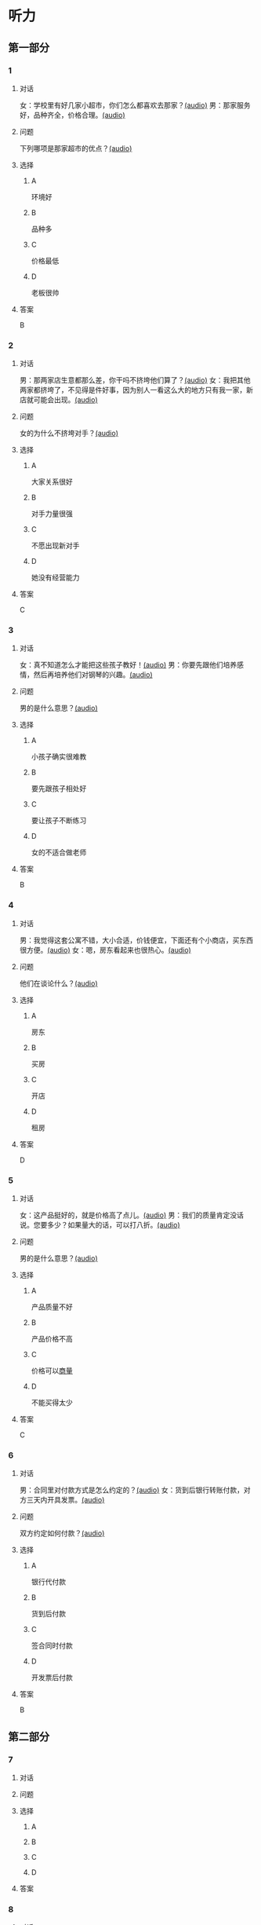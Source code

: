 * 听力

** 第一部分
:PROPERTIES:
:NOTETYPE: 21f26a95-0bf2-4e3f-aab8-a2e025d62c72
:END:

*** 1
:PROPERTIES:
:ID: 92d7dc4f-c4cc-4223-aded-aee49979f58a
:END:

**** 对话

女：学校里有好几家小超市，你们怎么都喜欢去那家？[[file:80a18e85-df0c-4e32-a79e-63cc628ef89a.mp3][(audio)]]
男：那家服务好，品种齐全，价格合理。[[file:7256a525-30f7-4eea-97b6-3c545dcb92ff.mp3][(audio)]]

**** 问题

下列哪项是那家超市的优点？[[file:a3626209-6422-48fa-bb1d-24dede87a5c5.mp3][(audio)]]

**** 选择

***** A

环境好

***** B

品种多

***** C

价格最低

***** D

老板很帅

**** 答案

B

*** 2
:PROPERTIES:
:ID: 16ed51a2-69a6-469b-b68b-68789c22ab5d
:END:

**** 对话

男：那两家店生意都那么差，你干吗不挤垮他们算了？[[file:d255e174-62dc-4afd-b70e-848e8c68998c.mp3][(audio)]]
女：我把其他两家都挤垮了，不见得是件好事，因为别人一看这么大的地方只有我一家，新店就可能会出现。[[file:2ea76270-1e10-40ec-9a72-c3b7ef91b53a.mp3][(audio)]]

**** 问题

女的为什么不挤垮对手？[[file:4150e1b6-fd3c-4c9d-85de-be7c4cfaa4b3.mp3][(audio)]]

**** 选择

***** A

大家关系很好

***** B

对手力量很强

***** C

不愿出现新对手

***** D

她没有经营能力

**** 答案

C

*** 3
:PROPERTIES:
:ID: f9de0fc7-f4a5-43f5-a4dd-4b31cd7d2f21
:END:

**** 对话

女：真不知道怎么才能把这些孩子教好！[[file:f9d8f6d6-d873-411f-b196-6c41611114d9.mp3][(audio)]]
男：你要先跟他们培养感情，然后再培养他们对钢琴的兴趣。[[file:92338885-e493-423f-9b2a-978843690835.mp3][(audio)]]

**** 问题

男的是什么意思？[[file:1c1ee613-5e29-4241-9ef3-d2dadd052656.mp3][(audio)]]

**** 选择

***** A

小孩子确实很难教

***** B

要先跟孩子相处好

***** C

要让孩子不断练习

***** D

女的不适合做老师

**** 答案

B

*** 4
:PROPERTIES:
:ID: 389d864d-018b-45c7-809a-f4181fbff057
:END:

**** 对话

男：我觉得这套公寓不错，大小合适，价钱便宜，下面还有个小商店，买东西很方便。[[file:19c2b763-1917-4e6f-9660-984dc2a22bf2.mp3][(audio)]]
女：嗯，房东看起来也很热心。[[file:9ab435ca-0c78-4015-9178-c06972aae1a1.mp3][(audio)]]

**** 问题

他们在谈论什么？[[file:e7daa055-9269-4ec7-8a1d-262ad1a93308.mp3][(audio)]]

**** 选择

***** A

房东

***** B

买房

***** C

开店

***** D

租房

**** 答案

D

*** 5
:PROPERTIES:
:ID: 20c24c97-4231-4394-b177-d63a0587de27
:END:

**** 对话

女：这产品挺好的，就是价格高了点儿。[[file:3e84039a-f761-490f-912a-87a5f63d5905.mp3][(audio)]]
男：我们的质量肯定没话说。您要多少？如果量大的话，可以打八折。[[file:c9906cc1-c983-43f1-85e6-0b262bfaab00.mp3][(audio)]]

**** 问题

男的是什么意思？[[file:19af80df-c309-456f-bdd9-3a8bea1113de.mp3][(audio)]]

**** 选择

***** A

产品质量不好

***** B

产品价格不高

***** C

价格可以[[wikidata:L1144566-S1][商量]]

***** D

不能买得太少

**** 答案

C

*** 6
:PROPERTIES:
:ID: 2d6ad704-98f3-43f6-8f98-88b894911e47
:END:

**** 对话

男：合同里对付款方式是怎么约定的？[[file:00842122-10c8-45fb-acdd-a72af3e0ff14.mp3][(audio)]]
女：货到后银行转账付款，对方三天内开具发票。[[file:fd14d14d-2436-42d6-bbf1-c55b1d0079f4.mp3][(audio)]]

**** 问题

双方约定如何付款？[[file:c0a5445b-6157-4e15-8edd-83d95c0c2f71.mp3][(audio)]]

**** 选择

***** A

银行代付款

***** B

货到后付款

***** C

签合同时付款

***** D

开发票后付款

**** 答案

B

** 第二部分

*** 7

**** 对话



**** 问题



**** 选择

***** A



***** B



***** C



***** D



**** 答案





*** 8

**** 对话



**** 问题



**** 选择

***** A



***** B



***** C



***** D



**** 答案





*** 9

**** 对话



**** 问题



**** 选择

***** A



***** B



***** C



***** D



**** 答案





*** 10

**** 对话



**** 问题



**** 选择

***** A



***** B



***** C



***** D



**** 答案





*** 11-12

**** 对话



**** 题目

***** 11

****** 问题



****** 选择

******* A



******* B



******* C



******* D



****** 答案



***** 12

****** 问题



****** 选择

******* A



******* B



******* C



******* D



****** 答案

*** 13-14

**** 段话



**** 题目

***** 13

****** 问题



****** 选择

******* A



******* B



******* C



******* D



****** 答案



***** 14

****** 问题



****** 选择

******* A



******* B



******* C



******* D



****** 答案


* 阅读

** 第一部分

*** 课文



*** 题目


**** 15

***** 选择

****** A



****** B



****** C



****** D



***** 答案



**** 16

***** 选择

****** A



****** B



****** C



****** D



***** 答案



**** 17

***** 选择

****** A



****** B



****** C



****** D



***** 答案



**** 18

***** 选择

****** A



****** B



****** C



****** D



***** 答案



** 第二部分

*** 19
:PROPERTIES:
:ID: d02a1027-b9f3-4d84-8894-cd7541c4d717
:END:

**** 段话

商业领域其实和自然界一样，自然界中的生物，适当有一些“敌人”，会促使它们生长得更好；同样，对手并不会妨碍我的发展，反而会促进经营，让我获得更多利益。所以，我不但不想挤垮对手，在需要的时候反而还会帮助他们。

**** 选择

***** A

商界是自然界的一部分

***** B

敌人中也有乐于助人的人

***** C

对手之间可能会相互促进

***** D

对手不一定能被挤垮

**** 答案

c

*** 20
:PROPERTIES:
:ID: eaca383e-4589-4893-8807-93f2337e711c
:END:

**** 段话

梅瑞是美国一家著名的大型百货公司。该公司的购物大厅里有一个咨询服务台，其主要职责是，如果消费者在梅瑞公司没买到自己想要的商品，咨询台的工作人员会介绍他到另一家有这种商品的商店。梅瑞公司这一违反常规的做法，不仅获得了顾客的好感，也赢得了对手的信任与尊重。

**** 选择

***** A

梅瑞是美国最大的一家百货公司

***** B

梅瑞公司会把顾客介绍给竞争对手

***** C

梅瑞公司与对手之间的竞争非常激烈

***** D

梅瑞公司的这种营销手段让人难以接受

**** 答案

b

*** 21
:PROPERTIES:
:ID: f5dfd45c-5849-4fbe-bf6a-3f1a3f8fdeae
:END:

**** 段话

女人逛超市从来不怕累，为了找到喜欢的商品，跑断腿都不怕；找到之后，还会根据价格反复比较，精挑细选。有时候，就算没有找到自己喜欢的商品，女人也会大包小包，买很多其他东西回来。而男人去超市时普遍都目标明确，他们清楚自己到底要买什么，直接把购物车推到该商品的货架前，不管贵不贵，拿起来就往购物车里装。他们不愿意比较价格，也不会去寻找打折商品。

**** 选择

***** A

女人逛超市常常会跑断腿

***** B

女人不愿意寻找打折商品

***** C

在超市男人负责推购物车

***** D

男人买东西一般比较干脆

**** 答案

d

*** 22
:PROPERTIES:
:ID: 05cf3258-8396-45bb-b293-37d93e7bd17f
:END:

**** 段话

有句话叫风险与收益并存。你想追求高收益高利润，就一定会有相对较大的风险，没有什么投资是稳赚不赔的。要投资，首先要做好承担亏损的思想准备。尤其是初期投资，最高目标就是保值不亏，当然，这个“不亏”的意思是说，不管外面的市场怎久变化，我们用来投资的钱，还值原来的那么多。

**** 选择

***** A

投资多少，就能得到多少

***** B

所有的投资都可能有风险

***** C

投资的钱不值原来那么多

***** D

初期投资一定会有亏损

**** 答案

b

** 第三部分

*** 23-25

**** 课文



**** 题目

***** 23

****** 问题



****** 选择

******* A



******* B



******* C



******* D



****** 答案


***** 24

****** 问题



****** 选择

******* A



******* B



******* C



******* D



****** 答案


***** 25

****** 问题



****** 选择

******* A



******* B



******* C



******* D



****** 答案



*** 26-28

**** 课文



**** 题目

***** 26

****** 问题



****** 选择

******* A



******* B



******* C



******* D



****** 答案


***** 27

****** 问题



****** 选择

******* A



******* B



******* C



******* D



****** 答案


***** 28

****** 问题



****** 选择

******* A



******* B



******* C



******* D



****** 答案



* 书写

** 第一部分

*** 29

**** 词语

***** 1



***** 2



***** 3



***** 4



***** 5



**** 答案

***** 1



*** 30

**** 词语

***** 1



***** 2



***** 3



***** 4



***** 5



**** 答案

***** 1



*** 31

**** 词语

***** 1



***** 2



***** 3



***** 4



***** 5



**** 答案

***** 1



